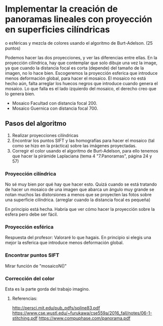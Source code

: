 * Implementar la creación de panoramas lineales con proyección en superficies cilíndricas
o esféricas y mezcla de colores usando el algoritmo de Burt-Adelson. (25 puntos)

Podemos hacer las dos proyecciones, y ver las diferencias entre ellas.
En la proyección cilíndrica, hay que contemplar que solo dibuje una
vez la image, ya que cuando la distancia focal es corta (depende) del
tamaño de la imagen, no lo hace bien. Escogeremos la proyección esferica
que introduce menos deformación global, para hacer el mosaico. El mosaico
no está hecho aún, falta arreglar los huecos negros que introduce cuando
genera el mosaico. Lo que falla es el lado izquierdo del mosaico, el
derecho creo que lo genera bien.
- Mosaico Facultad con distancia focal 200.
- Mosaico Guernica con distancia focal 700.

** Pasos del algoritmo

1. Realizar proyecciones cilíndricas
2. Encontrar los puntos SIFT y las homografías para hacer el mosaico
   (tal como se hizo en la práctica) sobre las imágenes proyectadas.
3. Corregir el color usando el algoritmo de Burt-Adelson,
   para ello tenemos que hacer la pirámide Laplaciana
   (tema 4 "7.Panoramas", página 24 y 57)

*** Proyección cilíndrica
No sé muy bien por qué hay que hacer esto. Quizá cuando se está
tratando de hacer un mosaico de una imagen que abarca un ángulo
muy grande se notan muchos las distorsiones a menos que se proyecten
las fotos sobre una superficie cilíndrica.
(arreglar cuando la distancia focal es pequeña)

En principio está hecha. Habría que ver cómo hacer la proyección
sobre la esfera pero debe ser fácil.

*** Proyección esférica
Respuesta del profesor: Valoraré lo que hagais. En principio si
elegis una mejor la esferica que introduce menos deformación global.

*** Encontrar puntos SIFT
Mirar función de "mosaicoN()"

*** Corrección del color
Esta es la parte gorda del trabajo imagino.


**** Referencias:
http://persci.mit.edu/pub_pdfs/spline83.pdf
https://www.cse.wustl.edu/~furukawa/cse559a/2016_fall/notes/06-1-stitching.pdf
https://www.compuphase.com/panorama.pdf

